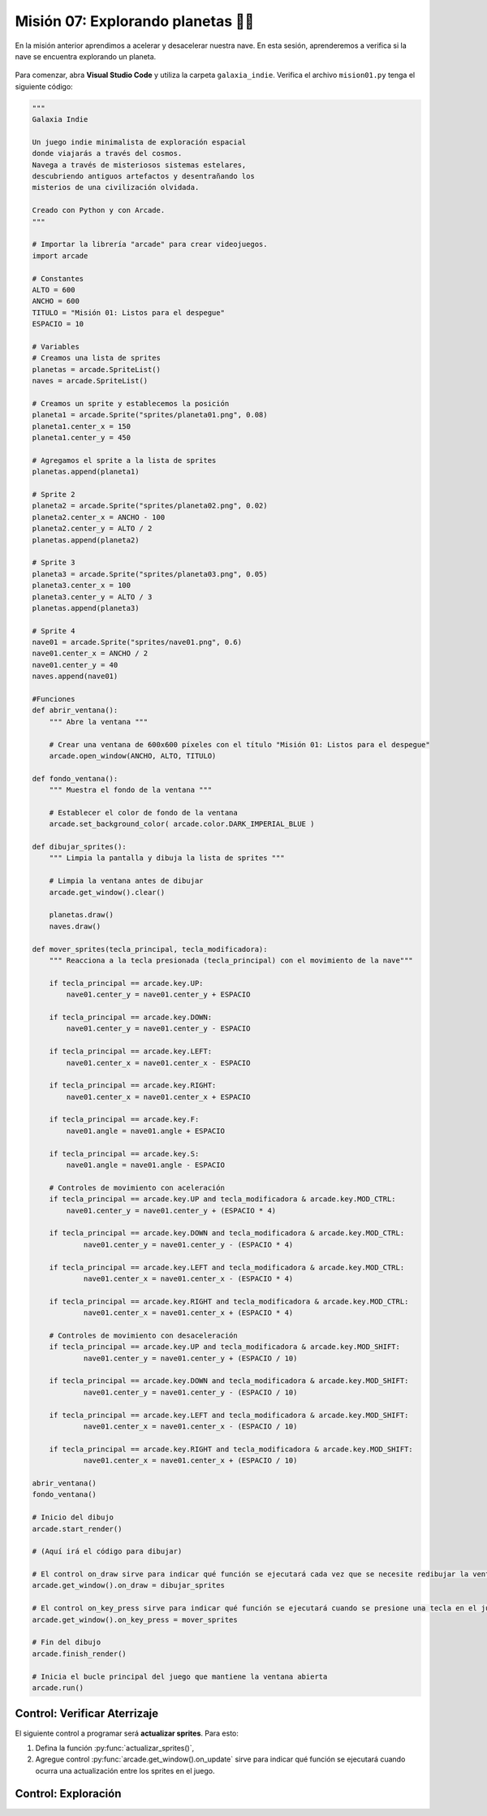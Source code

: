 Misión 07: Explorando planetas 🚀🌑
===================================

En la misión anterior aprendimos a acelerar y desacelerar nuestra nave. En esta sesión, aprenderemos a verifica si la nave se encuentra explorando un planeta.

.. figure:: ../img/sesion07/aterrizaje.jpg
    :figclass: align-center
    :alt: aterrizaje

Para comenzar, abra **Visual Studio Code** y utiliza la carpeta ``galaxia_indie``. Verifica el archivo ``mision01.py`` tenga el siguiente código:

.. code-block:: python

    """
    Galaxia Indie

    Un juego indie minimalista de exploración espacial
    donde viajarás a través del cosmos.
    Navega a través de misteriosos sistemas estelares,
    descubriendo antiguos artefactos y desentrañando los
    misterios de una civilización olvidada.

    Creado con Python y con Arcade.
    """

    # Importar la librería "arcade" para crear videojuegos.
    import arcade

    # Constantes
    ALTO = 600
    ANCHO = 600
    TITULO = "Misión 01: Listos para el despegue"
    ESPACIO = 10

    # Variables
    # Creamos una lista de sprites
    planetas = arcade.SpriteList()
    naves = arcade.SpriteList()

    # Creamos un sprite y establecemos la posición
    planeta1 = arcade.Sprite("sprites/planeta01.png", 0.08)
    planeta1.center_x = 150
    planeta1.center_y = 450

    # Agregamos el sprite a la lista de sprites
    planetas.append(planeta1)

    # Sprite 2
    planeta2 = arcade.Sprite("sprites/planeta02.png", 0.02)
    planeta2.center_x = ANCHO - 100
    planeta2.center_y = ALTO / 2
    planetas.append(planeta2)

    # Sprite 3
    planeta3 = arcade.Sprite("sprites/planeta03.png", 0.05)
    planeta3.center_x = 100
    planeta3.center_y = ALTO / 3
    planetas.append(planeta3)

    # Sprite 4
    nave01 = arcade.Sprite("sprites/nave01.png", 0.6)
    nave01.center_x = ANCHO / 2
    nave01.center_y = 40
    naves.append(nave01)

    #Funciones
    def abrir_ventana():
        """ Abre la ventana """

        # Crear una ventana de 600x600 píxeles con el título "Misión 01: Listos para el despegue"
        arcade.open_window(ANCHO, ALTO, TITULO)

    def fondo_ventana():
        """ Muestra el fondo de la ventana """

        # Establecer el color de fondo de la ventana
        arcade.set_background_color( arcade.color.DARK_IMPERIAL_BLUE )

    def dibujar_sprites():
        """ Limpia la pantalla y dibuja la lista de sprites """

        # Limpia la ventana antes de dibujar
        arcade.get_window().clear()

        planetas.draw()
        naves.draw()

    def mover_sprites(tecla_principal, tecla_modificadora):
        """ Reacciona a la tecla presionada (tecla_principal) con el movimiento de la nave"""

        if tecla_principal == arcade.key.UP:
            nave01.center_y = nave01.center_y + ESPACIO

        if tecla_principal == arcade.key.DOWN:
            nave01.center_y = nave01.center_y - ESPACIO

        if tecla_principal == arcade.key.LEFT:
            nave01.center_x = nave01.center_x - ESPACIO

        if tecla_principal == arcade.key.RIGHT:
            nave01.center_x = nave01.center_x + ESPACIO

        if tecla_principal == arcade.key.F:
            nave01.angle = nave01.angle + ESPACIO

        if tecla_principal == arcade.key.S:
            nave01.angle = nave01.angle - ESPACIO

        # Controles de movimiento con aceleración
        if tecla_principal == arcade.key.UP and tecla_modificadora & arcade.key.MOD_CTRL:
            nave01.center_y = nave01.center_y + (ESPACIO * 4)

        if tecla_principal == arcade.key.DOWN and tecla_modificadora & arcade.key.MOD_CTRL:
                nave01.center_y = nave01.center_y - (ESPACIO * 4)

        if tecla_principal == arcade.key.LEFT and tecla_modificadora & arcade.key.MOD_CTRL:
                nave01.center_x = nave01.center_x - (ESPACIO * 4)

        if tecla_principal == arcade.key.RIGHT and tecla_modificadora & arcade.key.MOD_CTRL:
                nave01.center_x = nave01.center_x + (ESPACIO * 4)

        # Controles de movimiento con desaceleración
        if tecla_principal == arcade.key.UP and tecla_modificadora & arcade.key.MOD_SHIFT:
                nave01.center_y = nave01.center_y + (ESPACIO / 10)

        if tecla_principal == arcade.key.DOWN and tecla_modificadora & arcade.key.MOD_SHIFT:
                nave01.center_y = nave01.center_y - (ESPACIO / 10)

        if tecla_principal == arcade.key.LEFT and tecla_modificadora & arcade.key.MOD_SHIFT:
                nave01.center_x = nave01.center_x - (ESPACIO / 10)

        if tecla_principal == arcade.key.RIGHT and tecla_modificadora & arcade.key.MOD_SHIFT:
                nave01.center_x = nave01.center_x + (ESPACIO / 10)

    abrir_ventana()
    fondo_ventana()

    # Inicio del dibujo
    arcade.start_render()

    # (Aquí irá el código para dibujar)

    # El control on_draw sirve para indicar qué función se ejecutará cada vez que se necesite redibujar la ventana del juego
    arcade.get_window().on_draw = dibujar_sprites

    # El control on_key_press sirve para indicar qué función se ejecutará cuando se presione una tecla en el juego.
    arcade.get_window().on_key_press = mover_sprites

    # Fin del dibujo
    arcade.finish_render()

    # Inicia el bucle principal del juego que mantiene la ventana abierta
    arcade.run()

Control: Verificar Aterrizaje
------------------

El siguiente control a programar será **actualizar sprites**. Para esto: 

#. Defina la función :py:func:`actualizar_sprites()`,
#. Agregue control :py:func:`arcade.get_window().on_update` sirve para indicar qué función se ejecutará cuando ocurra una actualización entre los sprites en el juego.


.. code-block:: python
    :caption: Define la función actualizar_sprites
    :emphasize-lines: 6-9, 16-17

    ...

    def mover_sprites():
        ...
   
    def actualizar_sprites(tiempo):
        """ Detecta si hay alguna actualización entre los sprites """

        actualizaciones = arcade.check_for_collision_with_list(nave01, planetas)        

    ...

    # El control on_key_press sirve para indicar qué función se ejecutará cuando se presione una tecla en el juego.
    ...

    # El control on_update sirve para indicar qué función se ejecutará cuando ocurra una actualización en el juego.
    arcade.get_window().on_update = colision_sprites

    # Fin del dibujo
    ...

Control: Exploración
------------------